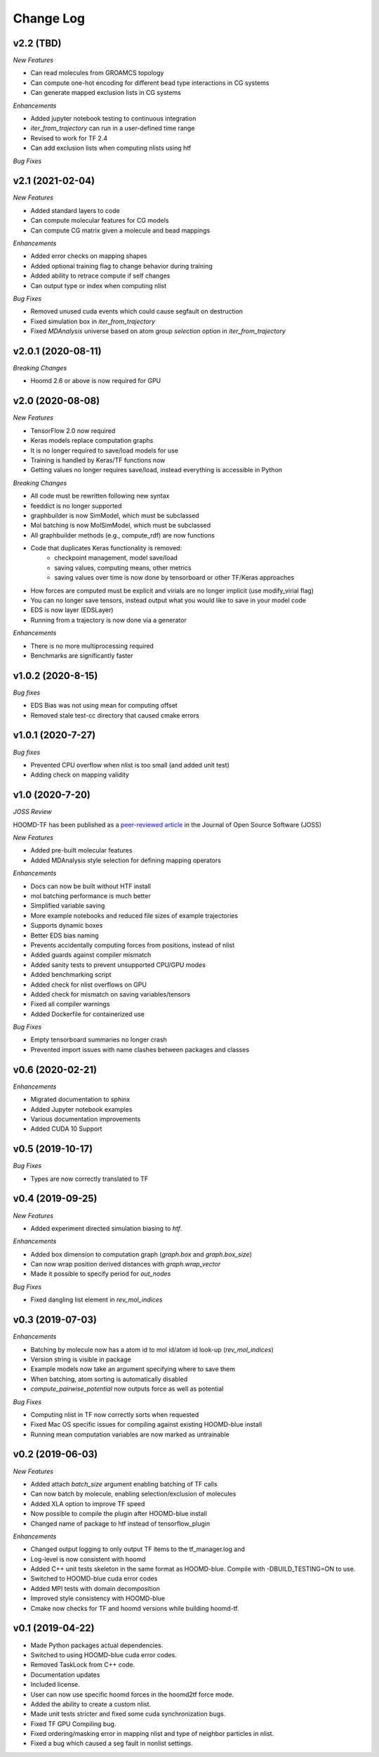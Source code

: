 Change Log
==========

v2.2 (TBD)
--------------------

*New Features*

- Can read molecules from GROAMCS topology
- Can compute one-hot encoding for different bead type interactions in CG systems
- Can generate mapped exclusion lists in CG systems

*Enhancements*

- Added jupyter notebook testing to continuous integration
- `iter_from_trajectory` can run in a user-defined time range
- Revised to work for TF 2.4
- Can add exclusion lists when computing nlists using htf


*Bug Fixes*

v2.1 (2021-02-04)
--------------------

*New Features*

- Added standard layers to code
- Can compute molecular features for CG models
- Can compute CG matrix given a molecule and bead mappings

*Enhancements*

- Added error checks on mapping shapes
- Added optional training flag to change behavior during training
- Added ability to retrace compute if self changes
- Can output type or index when computing nlist

*Bug Fixes*

- Removed unused cuda events which could cause segfault on destruction
- Fixed simulation box in `iter_from_trajectory`
- Fixed `MDAnalysis` universe based on atom group `selection` option in `iter_from_trajectory`

v2.0.1 (2020-08-11)
--------------------

*Breaking Changes*

- Hoomd 2.6 or above is now required for GPU

v2.0 (2020-08-08)
-------------------

*New Features*

- TensorFlow 2.0 now required
- Keras models replace computation graphs
- It is no longer required to save/load models for use
- Training is handled by Keras/TF functions now
- Getting values no longer requires save/load, instead everything is accessible in Python

*Breaking Changes*

- All code must be rewritten following new syntax
- feeddict is no longer supported
- graphbuilder is now SimModel, which must be subclassed
- Mol batching is now MolSimModel, which must be subclassed
- All graphbuilder methods (e.g., compute_rdf) are now functions
- Code that duplicates Keras functionality is removed:
    - checkpoint management, model save/load
    - saving values, computing means, other metrics
    - saving values over time is now done by tensorboard or other TF/Keras approaches
- How forces are computed must be explicit and virials are no longer implicit (use modify_virial flag)
- You can no longer save tensors, instead output what you would like to save in your model code
- EDS is now layer (EDSLayer)
- Running from a trajectory is now done via a generator

*Enhancements*

- There is no more multiprocessing required
- Benchmarks are significantly faster

v1.0.2 (2020-8-15)
-------------------

*Bug fixes*

- EDS Bias was not using mean for computing offset
- Removed stale test-cc directory that caused cmake errors

v1.0.1 (2020-7-27)
--------------------

*Bug fixes*

- Prevented CPU overflow when nlist is too small (and added unit test)
- Adding check on mapping validity

v1.0 (2020-7-20)
------------------

*JOSS Review*

HOOMD-TF has been published as a `peer-reviewed article <https://joss.theoj.org/papers/5d1323eadec82aabe86c65a403ff8f90>`_ in the
Journal of Open Source Software (JOSS)

*New Features*

- Added pre-built molecular features
- Added MDAnalysis style selection for defining mapping operators

*Enhancements*

- Docs can now be built without HTF install
- mol batching performance is much better
- Simplified variable saving
- More example notebooks and reduced file sizes of example trajectories
- Supports dynamic boxes
- Better EDS bias naming
- Prevents accidentally computing forces from positions, instead of nlist
- Added guards against compiler mismatch
- Added sanity tests to prevent unsupported CPU/GPU modes
- Added benchmarking script
- Added check for nlist overflows on GPU
- Added check for mismatch on saving variables/tensors
- Fixed all compiler warnings
- Added Dockerfile for containerized use

*Bug Fixes*

- Empty tensorboard summaries no longer crash
- Prevented import issues with name clashes between packages and classes

v0.6 (2020-02-21)
-----------------------

*Enhancements*

- Migrated documentation to sphinx
- Added Jupyter notebook examples
- Various documentation improvements
- Added CUDA 10 Support

v0.5 (2019-10-17)
-----------------------

*Bug Fixes*

- Types are now correctly translated to TF

v0.4 (2019-09-25)
-----------------------

*New Features*

- Added experiment directed simulation biasing to `htf`.

*Enhancements*

- Added box dimension to computation graph (`graph.box` and `graph.box_size`)
- Can now wrap position derived distances with `graph.wrap_vector`
- Made it possible to specify period for `out_nodes`

*Bug Fixes*

- Fixed dangling list element in `rev_mol_indices`

v0.3 (2019-07-03)
-----------------------

*Enhancements*

- Batching by molecule now has a atom id to mol id/atom id look-up (`rev_mol_indices`)
- Version string is visible in package
- Example models now take an argument specifying where to save them
- When batching, atom sorting is automatically disabled
- `compute_pairwise_potential` now outputs force as well as potential

*Bug Fixes*

- Computing nlist in TF now correctly sorts when requested
- Fixed Mac OS specific issues for compiling against existing HOOMD-blue install
- Running mean computation variables are now marked as untrainable

v0.2 (2019-06-03)
-----------------------

*New Features*

- Added attach `batch_size` argument enabling batching of TF calls
- Can now batch by molecule, enabling selection/exclusion of molecules
- Added XLA option to improve TF speed
- Now possible to compile the plugin after HOOMD-blue install
- Changed name of package to htf instead of tensorflow_plugin

*Enhancements*

- Changed output logging to only output TF items to the tf_manager.log and
- Log-level is now consistent with hoomd
- Added C++ unit tests skeleton in the same format as HOOMD-blue. Compile with -DBUILD_TESTING=ON to use.
- Switched to HOOMD-blue cuda error codes
- Added MPI tests with domain decomposition
- Improved style consistency with HOOMD-blue
- Cmake now checks for TF and hoomd versions while building hoomd-tf.

v0.1 (2019-04-22)
-----------------

- Made Python packages actual dependencies.
- Switched to using HOOMD-blue cuda error codes.
- Removed TaskLock from C++ code.
- Documentation updates
- Included license.
- User can now use specific hoomd forces in the hoomd2tf force mode.
- Added the ability to create a custom nlist.
- Made unit tests stricter and fixed some cuda synchronization bugs.
- Fixed TF GPU Compiling bug.
- Fixed ordering/masking error in mapping nlist and type of neighbor particles in nlist.
- Fixed a bug which caused a seg fault in nonlist settings.
